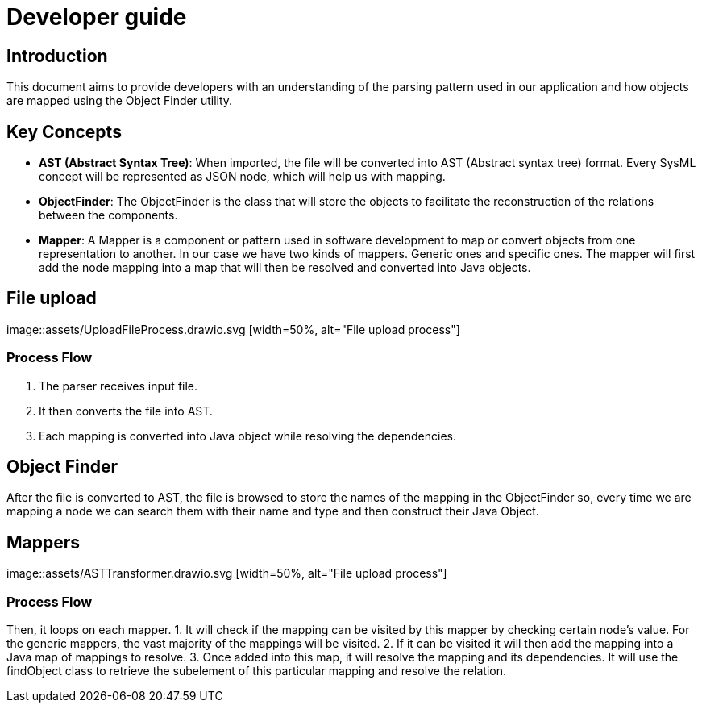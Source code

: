 = Developer guide

== Introduction
This document aims to provide developers with an understanding of the parsing pattern used in our application and how objects are mapped using the Object Finder utility.

== Key Concepts

- *AST (Abstract Syntax Tree)*: When imported, the file will be converted into AST (Abstract syntax tree) format. Every SysML concept will be represented as JSON node, which will help us with mapping.

- *ObjectFinder*: The ObjectFinder is the class that will store the objects to facilitate the reconstruction of the relations between the components.

- *Mapper*: A Mapper is a component or pattern used in software development to map or convert objects from one representation to another. In our case we have two kinds of mappers. Generic ones and specific ones. The mapper will first add the node mapping into a map that will then be resolved and converted into Java objects. 

== File upload
image::assets/UploadFileProcess.drawio.svg [width=50%, alt="File upload process"]

=== Process Flow
1. The parser receives input file.
2. It then converts the file into AST.
3. Each mapping is converted into Java object while resolving the dependencies.

== Object Finder
After the file is converted to AST, the file is browsed to store the names of the mapping in the ObjectFinder so, every time we are mapping a node we can search them with their name and type and then construct their Java Object.

== Mappers
image::assets/ASTTransformer.drawio.svg [width=50%, alt="File upload process"]

=== Process Flow
Then, it loops on each mapper.
1. It will check if the mapping can be visited by this mapper by checking certain node's value. For the generic mappers, the vast majority of the mappings will be visited.
2. If it can be visited it will then add the mapping into a Java map of mappings to resolve.
3. Once added into this map, it will resolve the mapping and its dependencies. It will use the findObject class to retrieve the subelement of this particular mapping and resolve the relation.

